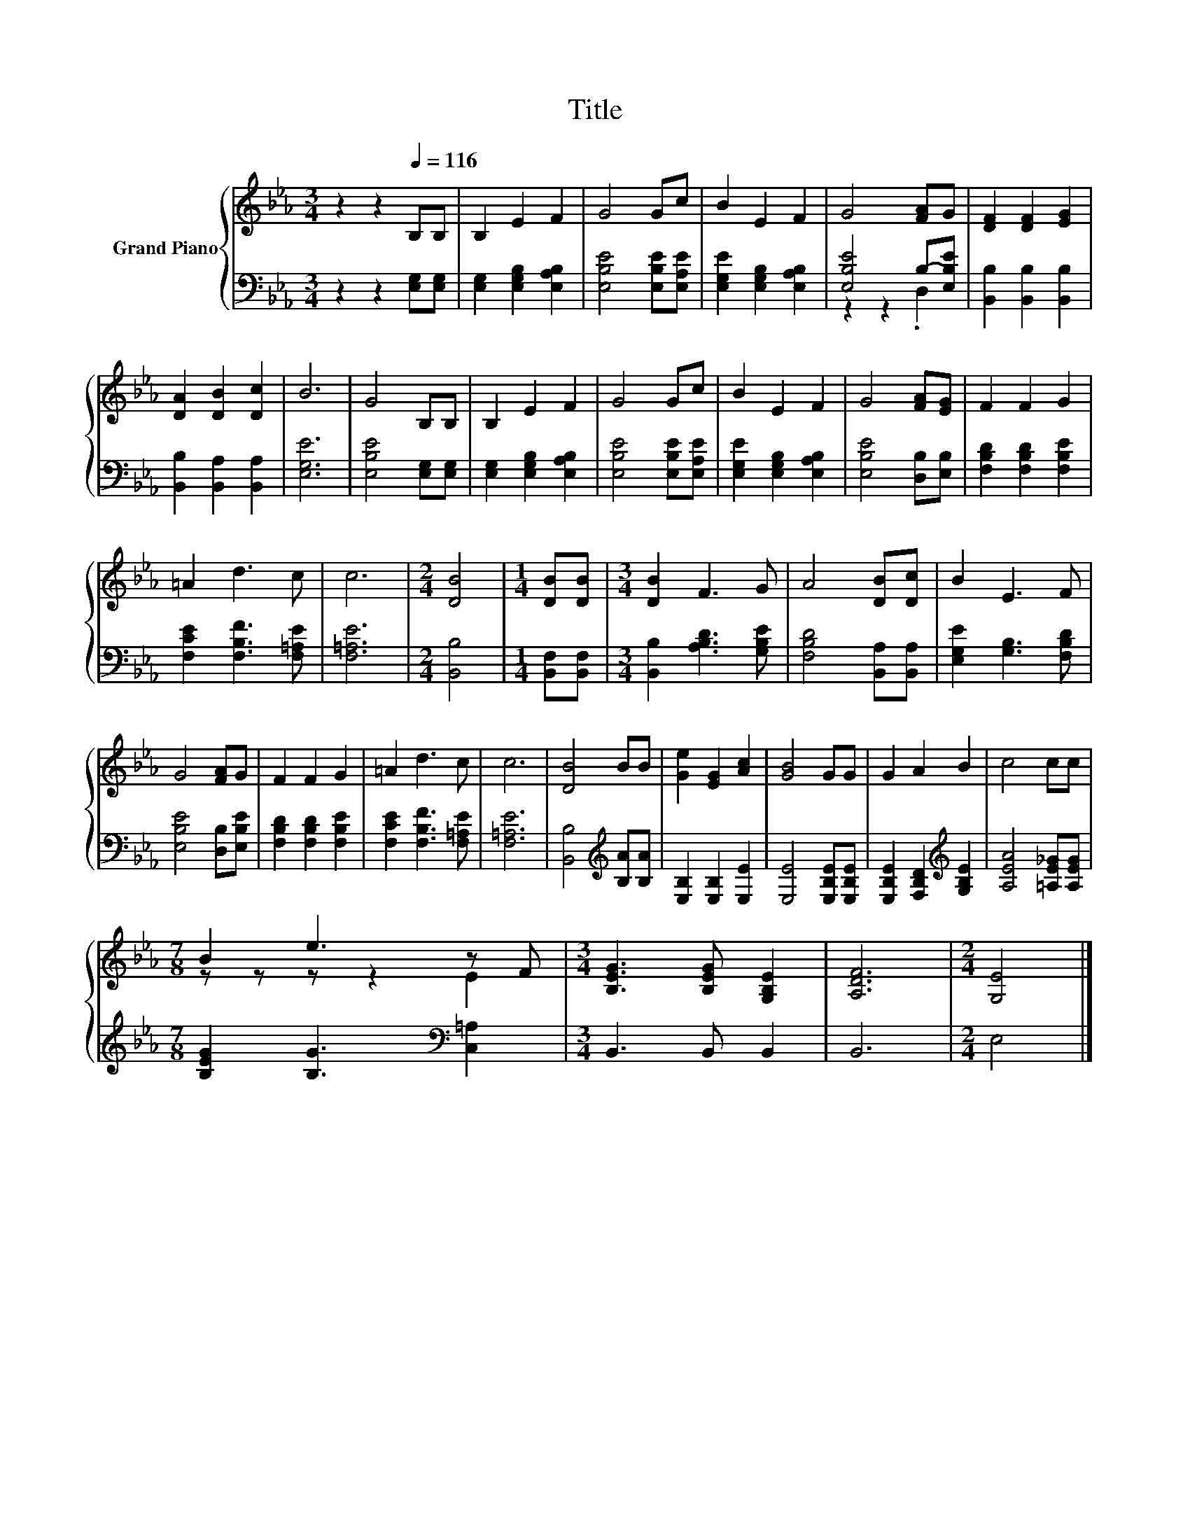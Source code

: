 X:1
T:Title
%%score { ( 1 4 ) | ( 2 3 ) }
L:1/8
M:3/4
K:Eb
V:1 treble nm="Grand Piano"
V:4 treble 
V:2 bass 
V:3 bass 
V:1
 z2 z2[Q:1/4=116] B,B, | B,2 E2 F2 | G4 Gc | B2 E2 F2 | G4 [FA]G | [DF]2 [DF]2 [EG]2 | %6
 [DA]2 [DB]2 [Dc]2 | B6 | G4 B,B, | B,2 E2 F2 | G4 Gc | B2 E2 F2 | G4 [FA][EG] | F2 F2 G2 | %14
 =A2 d3 c | c6 |[M:2/4] [DB]4 |[M:1/4] [DB][DB] |[M:3/4] [DB]2 F3 G | A4 [DB][Dc] | B2 E3 F | %21
 G4 [FA]G | F2 F2 G2 | =A2 d3 c | c6 | [DB]4 BB | [Ge]2 [EG]2 [Ac]2 | [GB]4 GG | G2 A2 B2 | c4 cc | %30
[M:7/8] B2 e3 z F |[M:3/4] [B,EG]3 [B,EG] [G,B,E]2 | [A,DF]6 |[M:2/4] [G,E]4 |] %34
V:2
 z2 z2 [E,G,][E,G,] | [E,G,]2 [E,G,B,]2 [E,A,B,]2 | [E,B,E]4 [E,B,E][E,A,E] | %3
 [E,G,E]2 [E,G,B,]2 [E,A,B,]2 | [E,B,E]4 B,-[E,B,E] | [B,,B,]2 [B,,B,]2 [B,,B,]2 | %6
 [B,,B,]2 [B,,A,]2 [B,,A,]2 | [E,G,E]6 | [E,B,E]4 [E,G,][E,G,] | [E,G,]2 [E,G,B,]2 [E,A,B,]2 | %10
 [E,B,E]4 [E,B,E][E,A,E] | [E,G,E]2 [E,G,B,]2 [E,A,B,]2 | [E,B,E]4 [D,B,][E,B,] | %13
 [F,B,D]2 [F,B,D]2 [F,B,E]2 | [F,CE]2 [F,B,F]3 [F,=A,E] | [F,=A,E]6 |[M:2/4] [B,,B,]4 | %17
[M:1/4] [B,,F,][B,,F,] |[M:3/4] [B,,B,]2 [A,B,D]3 [G,B,E] | [F,B,D]4 [B,,A,][B,,A,] | %20
 [E,G,E]2 [G,B,]3 [F,B,D] | [E,B,E]4 [D,B,][E,B,E] | [F,B,D]2 [F,B,D]2 [F,B,E]2 | %23
 [F,CE]2 [F,B,F]3 [F,=A,E] | [F,=A,E]6 | [B,,B,]4[K:treble] [B,A][B,A] | [E,B,]2 [E,B,]2 [E,E]2 | %27
 [E,E]4 [E,B,E][E,B,E] | [E,B,E]2 [F,B,D]2[K:treble] [G,B,E]2 | [A,EA]4 [=A,E_G][A,EG] | %30
[M:7/8] [B,EG]2 [B,G]3[K:bass] [C,=A,]2 |[M:3/4] B,,3 B,, B,,2 | B,,6 |[M:2/4] E,4 |] %34
V:3
 x6 | x6 | x6 | x6 | z2 z2 .D,2 | x6 | x6 | x6 | x6 | x6 | x6 | x6 | x6 | x6 | x6 | x6 | %16
[M:2/4] x4 |[M:1/4] x2 |[M:3/4] x6 | x6 | x6 | x6 | x6 | x6 | x6 | x4[K:treble] x2 | x6 | x6 | %28
 x4[K:treble] x2 | x6 |[M:7/8] x5[K:bass] x2 |[M:3/4] x6 | x6 |[M:2/4] x4 |] %34
V:4
 x6 | x6 | x6 | x6 | x6 | x6 | x6 | x6 | x6 | x6 | x6 | x6 | x6 | x6 | x6 | x6 |[M:2/4] x4 | %17
[M:1/4] x2 |[M:3/4] x6 | x6 | x6 | x6 | x6 | x6 | x6 | x6 | x6 | x6 | x6 | x6 | %30
[M:7/8] z z z z2 E2 |[M:3/4] x6 | x6 |[M:2/4] x4 |] %34

